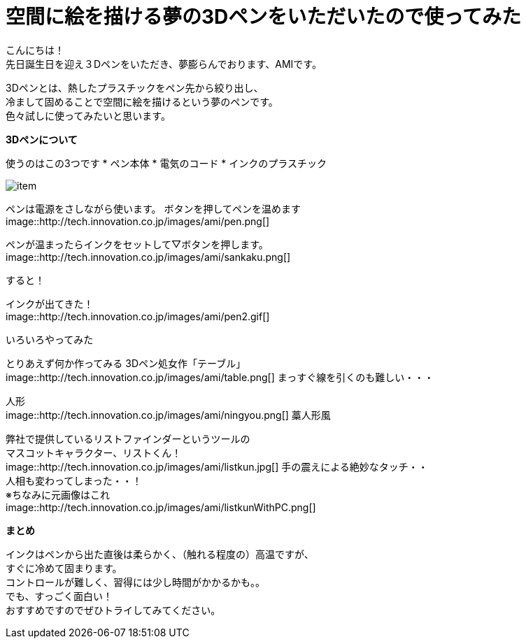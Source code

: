 = 空間に絵を描ける夢の3Dペンをいただいたので使ってみた
:published_at: 2016-12-2
:hp-tags: 3DPen,AMI


こんにちは！ +
先日誕生日を迎え３Dペンをいただき、夢膨らんでおります、AMIです。


3Dペンとは、熱したプラスチックをペン先から絞り出し、 +
冷まして固めることで空間に絵を描けるという夢のペンです。 +
色々試しに使ってみたいと思います。

**3Dペンについて**

使うのはこの3つです
* ペン本体
* 電気のコード
* インクのプラスチック

image::http://tech.innovation.co.jp/images/ami/item.png[]

ペンは電源をさしながら使います。
ボタンを押してペンを温めます +
image::http://tech.innovation.co.jp/images/ami/pen.png[]

ペンが温まったらインクをセットして▽ボタンを押します。 +
image::http://tech.innovation.co.jp/images/ami/sankaku.png[]

すると！

インクが出てきた！ +
image::http://tech.innovation.co.jp/images/ami/pen2.gif[]

いろいろやってみた

とりあえず何か作ってみる
3Dペン処女作「テーブル」 +
image::http://tech.innovation.co.jp/images/ami/table.png[]
まっすぐ線を引くのも難しい・・・

人形 +
image::http://tech.innovation.co.jp/images/ami/ningyou.png[]
藁人形風

弊社で提供しているリストファインダーというツールの +
マスコットキャラクター、リストくん！ +
image::http://tech.innovation.co.jp/images/ami/listkun.jpg[]
手の震えによる絶妙なタッチ・・ +
人相も変わってしまった・・！ +
※ちなみに元画像はこれ +
image::http://tech.innovation.co.jp/images/ami/listkunWithPC.png[]


**まとめ**

インクはペンから出た直後は柔らかく、（触れる程度の）高温ですが、 +
すぐに冷めて固まります。 +
コントロールが難しく、習得には少し時間がかかるかも。。 +
でも、すっごく面白い！ +
おすすめですのでぜひトライしてみてください。


